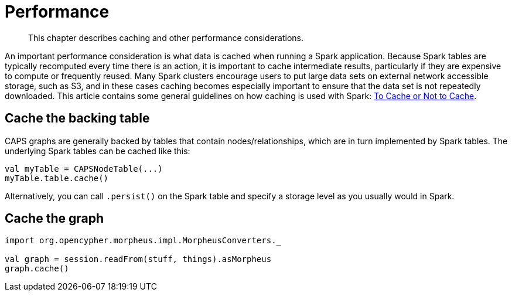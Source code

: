 [[performance]]
= Performance

[abstract]
--
This chapter describes caching and other performance considerations.
--

An important performance consideration is what data is cached when running a Spark application.
Because Spark tables are typically recomputed every time there is an action, it is important to cache intermediate results, particularly if they are expensive to compute or frequently reused.
Many Spark clusters encourage users to put large data sets on external network accessible storage, such as S3, and in these cases caching becomes especially important to ensure that the data set is not repeatedly downloaded.
This article contains some general guidelines on how caching is used with Spark: https://unraveldata.com/to-cache-or-not-to-cache/[To Cache or Not to Cache].


[[caching-and-performance-table-caching]]
== Cache the backing table

CAPS graphs are generally backed by tables that contain nodes/relationships, which are in turn implemented by Spark tables.
The underlying Spark tables can be cached like this:

[source, scala]
----
val myTable = CAPSNodeTable(...)
myTable.table.cache()
----

Alternatively, you can call `.persist()` on the Spark table and specify a storage level as you usually would in Spark.


[[caching-and-performance-graph-caching]]
== Cache the graph

[source, scala]
----
import org.opencypher.morpheus.impl.MorpheusConverters._

val graph = session.readFrom(stuff, things).asMorpheus
graph.cache()
----
